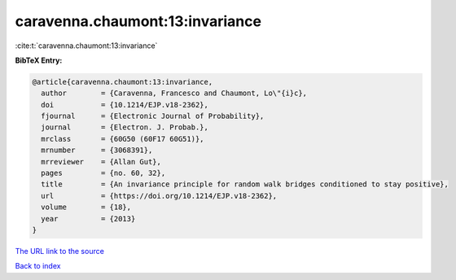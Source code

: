 caravenna.chaumont:13:invariance
================================

:cite:t:`caravenna.chaumont:13:invariance`

**BibTeX Entry:**

.. code-block:: bibtex

   @article{caravenna.chaumont:13:invariance,
     author        = {Caravenna, Francesco and Chaumont, Lo\"{i}c},
     doi           = {10.1214/EJP.v18-2362},
     fjournal      = {Electronic Journal of Probability},
     journal       = {Electron. J. Probab.},
     mrclass       = {60G50 (60F17 60G51)},
     mrnumber      = {3068391},
     mrreviewer    = {Allan Gut},
     pages         = {no. 60, 32},
     title         = {An invariance principle for random walk bridges conditioned to stay positive},
     url           = {https://doi.org/10.1214/EJP.v18-2362},
     volume        = {18},
     year          = {2013}
   }

`The URL link to the source <https://doi.org/10.1214/EJP.v18-2362>`__


`Back to index <../By-Cite-Keys.html>`__
